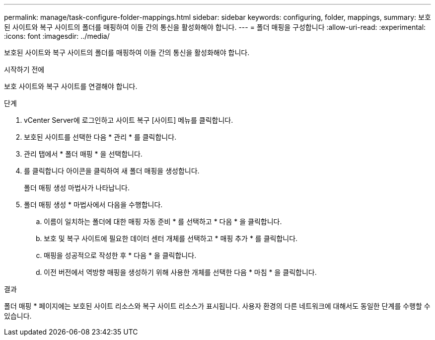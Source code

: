 ---
permalink: manage/task-configure-folder-mappings.html 
sidebar: sidebar 
keywords: configuring, folder, mappings, 
summary: 보호된 사이트와 복구 사이트의 폴더를 매핑하여 이들 간의 통신을 활성화해야 합니다. 
---
= 폴더 매핑을 구성합니다
:allow-uri-read: 
:experimental: 
:icons: font
:imagesdir: ../media/


[role="lead"]
보호된 사이트와 복구 사이트의 폴더를 매핑하여 이들 간의 통신을 활성화해야 합니다.

.시작하기 전에
보호 사이트와 복구 사이트를 연결해야 합니다.

.단계
. vCenter Server에 로그인하고 사이트 복구 [사이트] 메뉴를 클릭합니다.
. 보호된 사이트를 선택한 다음 * 관리 * 를 클릭합니다.
. 관리 탭에서 * 폴더 매핑 * 을 선택합니다.
. 를 클릭합니다image:../media/new-folder-mappings.gif[""] 아이콘을 클릭하여 새 폴더 매핑을 생성합니다.
+
폴더 매핑 생성 마법사가 나타납니다.

. 폴더 매핑 생성 * 마법사에서 다음을 수행합니다.
+
.. 이름이 일치하는 폴더에 대한 매핑 자동 준비 * 를 선택하고 * 다음 * 을 클릭합니다.
.. 보호 및 복구 사이트에 필요한 데이터 센터 개체를 선택하고 * 매핑 추가 * 를 클릭합니다.
.. 매핑을 성공적으로 작성한 후 * 다음 * 을 클릭합니다.
.. 이전 버전에서 역방향 매핑을 생성하기 위해 사용한 개체를 선택한 다음 * 마침 * 을 클릭합니다.




.결과
폴더 매핑 * 페이지에는 보호된 사이트 리소스와 복구 사이트 리소스가 표시됩니다. 사용자 환경의 다른 네트워크에 대해서도 동일한 단계를 수행할 수 있습니다.
